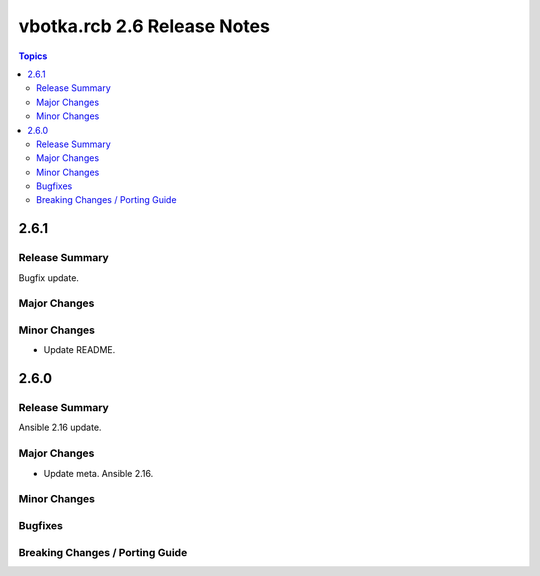 ============================
vbotka.rcb 2.6 Release Notes
============================

.. contents:: Topics


2.6.1
=====

Release Summary
---------------
Bugfix update.

Major Changes
-------------

Minor Changes
-------------
* Update README.


2.6.0
=====

Release Summary
---------------
Ansible 2.16 update.

Major Changes
-------------
* Update meta. Ansible 2.16.

Minor Changes
-------------

Bugfixes
--------

Breaking Changes / Porting Guide
--------------------------------
